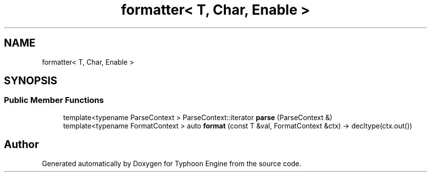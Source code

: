 .TH "formatter< T, Char, Enable >" 3 "Sat Jul 20 2019" "Version 0.1" "Typhoon Engine" \" -*- nroff -*-
.ad l
.nh
.SH NAME
formatter< T, Char, Enable >
.SH SYNOPSIS
.br
.PP
.SS "Public Member Functions"

.in +1c
.ti -1c
.RI "template<typename ParseContext > ParseContext::iterator \fBparse\fP (ParseContext &)"
.br
.ti -1c
.RI "template<typename FormatContext > auto \fBformat\fP (const T &val, FormatContext &ctx) \-> decltype(ctx\&.out())"
.br
.in -1c

.SH "Author"
.PP 
Generated automatically by Doxygen for Typhoon Engine from the source code\&.
